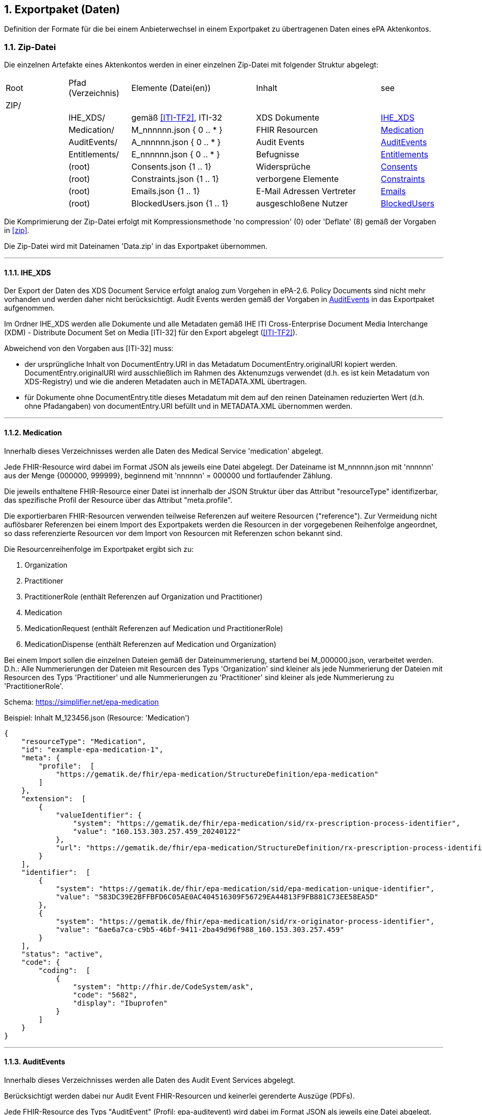 ifndef::env-github[]
ifndef::imagesdir[:imagesdir: ../../images]
ifndef::plantumlsimages[:plantumlsimages: plantuml]
ifndef::chapterplantumlsdir[:chapterplantumlsdir: ../../src/plantuml]
endif::[]
ifdef::env-github[]
:source-highlighter: rouge
:icons:
:imagesdir: ../../images
:tip-caption: :bulb:
:note-caption: :information_source:
:important-caption: :heavy_exclamation_mark:
:caution-caption: :fire:
:warning-caption: :warning:
:plantumlsimages: plantuml
:plantumlsdir: ../../src/plantuml
:xrefstyle: full
:sectanchors:
:numbered:
:sectnums:
endif::[]

ifdef::env-github[]
image::Gematik_Logo_Flag.png[gematik,width=20%,float="right"]
endif::[]

toc::[]

:sectnums:

[#_exportpackage]
== Exportpaket (Daten)

Definition der Formate für die bei einem Anbieterwechsel in einem Exportpaket zu übertragenen Daten eines ePA Aktenkontos.

=== Zip-Datei

Die einzelnen Artefakte eines Aktenkontos werden in einer einzelnen Zip-Datei mit folgender Struktur abgelegt: 

[cols="1,1,2a,2a,1"]
|===
|Root
|Pfad (Verzeichnis)
|Elemente (Datei(en))
|Inhalt
|see

|ZIP/ ||||

||IHE_XDS/|gemäß <<ITI-TF2>>, ITI-32|XDS Dokumente| <<IHE_XDS>>
||Medication/|M_nnnnnn.json { 0 .. * }|FHIR Resourcen| <<Medication>>
||AuditEvents/|A_nnnnnn.json { 0 .. * }|Audit Events| <<AuditEvents>>
||Entitlements/|E_nnnnnn.json { 0 .. * }|Befugnisse| <<Entitlements>>
||(root)|Consents.json {1 .. 1}|Widersprüche| <<Consents>>
||(root)|Constraints.json {1 .. 1}|verborgene Elemente| <<Constraints>>
||(root)|Emails.json {1 .. 1}|E-Mail Adressen Vertreter| <<Emails>>
||(root)|BlockedUsers.json {1 .. 1}|ausgeschloßene Nutzer| <<BlockedUsers>>
|===

Die Komprimierung der Zip-Datei erfolgt mit Kompressionsmethode 'no compression' (0) oder 'Deflate' (8) gemäß der Vorgaben in  <<zip>>.

Die Zip-Datei wird mit Dateinamen 'Data.zip' in das Exportpaket übernommen.

---
==== IHE_XDS
Der Export der Daten des XDS Document Service erfolgt analog zum Vorgehen in ePA-2.6. 
Policy Documents sind nicht mehr vorhanden und werden daher nicht berücksichtigt. Audit Events werden gemäß der Vorgaben in <<AuditEvents>> in das Exportpaket aufgenommen. 

Im Ordner IHE_XDS werden alle Dokumente und alle Metadaten gemäß IHE ITI Cross-Enterprise Document Media Interchange (XDM) - Distribute Document Set on Media [ITI-32] für den Export abgelegt (<<ITI-TF2>>).

Abweichend von den Vorgaben aus [ITI-32] muss:

* der ursprüngliche Inhalt von DocumentEntry.URI in das Metadatum DocumentEntry.originalURI kopiert werden. DocumentEntry.originalURI wird ausschließlich im Rahmen des Aktenumzugs verwendet (d.h. es ist kein Metadatum von XDS-Registry) und wie die anderen Metadaten auch in METADATA.XML übertragen.
* für Dokumente ohne DocumentEntry.title dieses Metadatum mit dem auf den reinen Dateinamen reduzierten Wert (d.h. ohne Pfadangaben) von documentEntry.URI befüllt und in METADATA.XML übernommen werden.

---
==== Medication
Innerhalb dieses Verzeichnisses werden alle Daten des Medical Service 'medication' abgelegt.

Jede FHIR-Resource wird dabei im Format JSON als jeweils eine Datei abgelegt. Der Dateiname ist M_nnnnnn.json mit 'nnnnnn' aus der Menge {000000, 999999}, beginnend mit 'nnnnnn' = 000000 und fortlaufender Zählung.

Die jeweils enthaltene FHIR-Resource einer Datei ist innerhalb der JSON Struktur über das Attribut "resourceType" identifizerbar, das spezifische Profil der Resource über das Attribut "meta.profile".

Die exportierbaren FHIR-Resourcen verwenden teilweise Referenzen auf weitere Resourcen ("reference"). Zur Vermeidung nicht auflösbarer Referenzen bei einem Import des Exportpakets werden die Resourcen in der vorgegebenen Reihenfolge angeordnet, so dass referenzierte Resourcen vor dem Import von Resourcen mit Referenzen schon bekannt sind.

Die Resourcenreihenfolge im Exportpaket ergibt sich zu: 

. Organization
. Practitioner
. PractitionerRole (enthält Referenzen auf Organization und Practitioner)
. Medication
. MedicationRequest (enthält Referenzen auf Medication und PractitionerRole)
. MedicationDispense (enthält Referenzen auf Medication und Organization)

Bei einem Import sollen die einzelnen Dateien gemäß der Dateinummerierung, startend bei M_000000.json, verarbeitet werden. D.h.: Alle Nummerierungen der Dateien mit Resourcen des Typs 'Organization' sind kleiner als jede Nummerierung der Dateien mit Resourcen des Typs 'Practitioner' und alle Nummerierungen zu 'Practitioner' sind kleiner als jede Nummerierung zu 'PractitionerRole'. 

Schema: https://simplifier.net/epa-medication

Beispiel: Inhalt M_123456.json (Resource: 'Medication')

[source,json]
----
{
    "resourceType": "Medication",
    "id": "example-epa-medication-1",
    "meta": {
        "profile":  [
            "https://gematik.de/fhir/epa-medication/StructureDefinition/epa-medication"
        ]
    },
    "extension":  [
        {
            "valueIdentifier": {
                "system": "https://gematik.de/fhir/epa-medication/sid/rx-prescription-process-identifier",
                "value": "160.153.303.257.459_20240122"
            },
            "url": "https://gematik.de/fhir/epa-medication/StructureDefinition/rx-prescription-process-identifier-extension"
        }
    ],
    "identifier":  [
        {
            "system": "https://gematik.de/fhir/epa-medication/sid/epa-medication-unique-identifier",
            "value": "583DC39E2BFFBFD6C05AE0AC404516309F56729EA44813F9FB881C73EE58EA5D"
        },
        {
            "system": "https://gematik.de/fhir/epa-medication/sid/rx-originator-process-identifier",
            "value": "6ae6a7ca-c9b5-46bf-9411-2ba49d96f988_160.153.303.257.459"
        }
    ],
    "status": "active",
    "code": {
        "coding":  [
            {
                "system": "http://fhir.de/CodeSystem/ask",
                "code": "5682",
                "display": "Ibuprofen"
            }
        ]
    }
}
----

---
==== AuditEvents
Innerhalb dieses Verzeichnisses werden alle Daten des Audit Event Services abgelegt.

Berücksichtigt werden dabei nur Audit Event FHIR-Resourcen und keinerlei gerenderte Auszüge (PDFs).

Jede FHIR-Resource des Typs "AuditEvent" (Profil: epa-auditevent) wird dabei im Format JSON als jeweils eine Datei abgelegt. Der Dateiname ist A_nnnnnn.json mit 'nnnnnn' aus der Menge {000000, 999999}, beginnend mit 'nnnnnn' = 000000 und fortlaufender Zählung.

Schema: https://simplifier.net/epa/epaauditevent

Beispiel: Inhalt A_111111.json (Event: cancel medication dispense)

[source,json]
----
{
    "resourceType": "AuditEvent",
    "id": "epa-auditevent-example",
    "meta": {
        "profile":  [
            "https://gematik.de/fhir/epa/StructureDefinition/epa-auditevent"
        ]
    },
    "type": {
        "system": "http://terminology.hl7.org/CodeSystem/audit-event-type",
        "code": "rest",
        "display": "RESTful Operation"
    },
    "action": "U",
    "recorded": "2025-01-01T08:00:00Z",
    "outcome": "0",
    "agent":  [
        {
            "type": {
                "coding":  [
                    {
                        "system": "http://dicom.nema.org/resources/ontology/DCM",
                        "code": "110150",
                        "display": "Application"
                    }
                ]
            },
            "who": {
                "identifier": {
                    "system": "https://gematik.de/fhir/sid/telematik-id",
                    "value": "9-883110000012345"
                }
            },
            "altId": "9-883110000012345",
            "name": "E-Rezept-Fachdienst",
            "requestor": "false"
        }
    ],
    "source": {
        "observer": {
            "display": "Elektronische Patientenakte Fachdienst"
        },
        "type":  [
            {
                "system": "https://gematik.de/fhir/epa/CodeSystem/epa-auditevent-sourcetype-cs",
                "code": "MEDICATIONSVC",
                "display": "Medication Service"
            }
        ]
    },
    "entity":  [
        {
            "name": "Medical Service",
            "description": "operation:cancel-dispensation"
        }
    ]
}
----

---
==== Consents
Alle Entscheidungen zu widerspruchsfähigen Funktionen der ePA werden in einer JSON-Datei **Consents.json** zusammengefasst.

Der grundsätzliche Widerspruch gegen die Nutzung der ePA ist nicht Bestandteil dieser Datei.

Schema:
[source,json]
----
{
  "$schema": "https://json-schema.org/draft/2020-12/schema",  
  "$id": "https://gematik.de/consents.json",  
  "title": "Consents",  
  "description": "Consent decision entries",  
  "type": "array",
  "items": {
    "type": "object",
    "properties": { 
      "functionClass": { 
        "type": "string",
        "enum": ["healthCareProcess"]
      },
      "function": { 
        "type": "string",
        "enum": ["medication", "erp-submission"]
      },
      "consent": { 
        "type": "string",
        "enum": ["permit", "deny"]
      }
    }
  }
}
----

Beispiel: Inhalt Consents.json
[source,json]
----
[
	{
		"functionClass": "healthCareProcess",
		"function": "medication",
		"consent": "deny"
	},
	{
		"functionClass": "healthCareProcess",
		"function": "erp-submission",
		"consent": "permit"
	}
]
----

---
==== Constraints
Alle Einträge (Assignments) der General Deny Policy werden in einer JSON-Datei **Constraints.json** zusammengefasst.

Schema:
[source,json]
----
{
  "$schema": "https://json-schema.org/draft/2020-12/schema",  
  "$id": "https://gematik.de/constraints.json",  
  "title": "Constraints",  
  "description": "Entries of the general deny policy",  
  "type": "array",
  "items": {
    "oneOf": [
        {
          "type": "object",
          "properties":{
            "policyType": {
              "type": "string",
              "enum": ["gdp"]
            },
            "denyType": {
              "type": "string",
              "enum": ["document"]
            },
            "rootDocumentId": { 
              "type": "string"
            }
          }
        },
        {
          "type": "object",
          "properties":{
            "policyType": {
              "type": "string",
              "enum": ["gdp"]
            },
            "denyType": {
              "type": "string",
              "enum": ["folder"]
            },
            "folderUUID": { 
              "type": "string"
            }
          }
        },
        {
          "type": "object",
          "properties":{
            "policyType": {
              "type": "string",
              "enum": ["gdp"]
            },
            "denyType": {
              "type": "string",
              "enum": ["category"]
            },
            "categoryId": { 
              "type": "string"
            }
          }
        }
    ]
  }
}
----

Beispiel: Inhalt Constraints.json mit 3 Einträgen
[source,json]
----
[
  {
    "policyType": "gdp",
    "denyType": "document",
    "rootDocumentId": "4fa70820-2384-4001-80a9-7bbd5e085efb^^^^urn:gematik:iti:xds:2023:rootDocumentUniqueId"
  },
  {
    "policyType": "gdp",
    "denyType": "category",
    "categoryId": "pregnancy_childbirth"
  },
  {
    "policyType": "gdp",
    "denyType": "folder",
    "folderUUID": "urn:uuid:4fa70820-2384-4001-80a9-7bbd5e085efb"
  }
]
----

---
==== Entitlements
Innerhalb dieses Verzeichnisses werden alle Daten des Entitlement Managements abgelegt.

Jedes Entitlement wird dabei als jeweils eine Datei abgelegt. Der Dateiname ist E_nnnnnn.json mit 'nnnnnn' aus der Menge {000000, 999999}, beginnend mit 'nnnnnn' = 000000 und fortlaufender Zählung.

Entitlements werden nicht direkt aus dem Aktenkonto in die Zip-Datei des Exportpakets übernommen. Die sicherheitsrelevanten Attribute, KVNR des Aktenkontos, actorId des befugten Nutzers (KVNR oder Telematik-Id) sowie das Ende der Gültigkeit der Befugnis (validTo), werden in einem JWT zusammengefasst (gemäß gemSpec_Aktensystem_ePAfueralle, A_25719*) und mit der Identität des Aktensystems (ID.FD.SIG) signiert. 
Bei einem Import im empfangenden Aktensystem muss dieses JWT mittels HSM Regel 'rr5' prüfbar sein. 

Die Elemente oid, displayName, issued-at, issued-actorId und issued-displayName werden unverändert übernommen und sind nicht Bestandteil des JWT.

Bei einem Import wird das JWT durch HSM Regel 'rr5' in eine CMAC gesicherte Befugnis konvertiert und mit den weiteren Daten (oid, displayName, ...) im neuen Aktenkonto abgelegt. 

  Inhalt des JWT:
    - protected_header:
      - "typ": "JWT"
      - "alg": "ES256" 
      - "x5c": signature certificate C.FD.SIG
    - payload:
      - "iat": issued at timestamp
      - "exp": expiry timestamp (always iat + 8 days)
      - "insurantid": the health record identifier this entitlement is assoctiated to
      - "actorId": Telematik-Id or KVNR
      - "validTo": Expiry date-time of entitlement in format according to rfc3339
    - signature: 
      - contains token signature


Schema für eine Befugnis:
[source,json]
----
{
  "$schema": "https://json-schema.org/draft/2020-12/schema",  
  "$id": "https://gematik.de/entitlement.json",  
  "title": "Entitlement",  
  "description": "An entitlment in an export package",  
  "type": "object",
  "properties": {
    "entitlement":{ 
      "description": "jwt containing the security relevant data",
      "type": "string"
    },
    "oid": { 
      "type": "string"
    },
    "displayName": { 
      "type": "string"
    },
    "issued-at":{ 
      "type": "string",
      "format": "date-time"
    },
    "issued-actorId": { 
      "type": "string"
    },
    "issued-displayName": {
      "type": "string"
    }
  },
  "additionalProperties": false
}
----

Beispiel: Inhalt E_000001.json

[source,json]
----
{
    "entitlement": "a jwt containing the security relevant data",
    "oid": "1.2.276.0.76.4.51",
    "displayName": "Zahnarztpraxis Hillary Gräfin Münchhausen",
    "issued-at": "2025-10-01T14:00:00Z",
    "issued-actorId": "X999999999",
    "issued-displayName": "Name of health record owner"
}
----

---
==== BlockedUsers
Alle Einträge (Assignments) der Blocked User Policy werden in einer JSON-Datei **BlockedUsers.json** zusammengefasst. Dabei wird auch 
der Zeitpunkt der Erstellung des Eintrags exportiert und unverändert in das importierende System übertragen. Das importierende System darf keine eigenen Zeitstempel (Zeitpunkt des Imports) für die Einträge verwenden.

Schema:
[source,json]
----
{
  "$schema": "https://json-schema.org/draft/2020-12/schema",  
  "$id": "https://gematik.de/blockedUsers.json",  
  "title": "Blocked users",  
  "description": "Entries of the blocked user policy in an export package",  
  "type": "array",
  "items": {
    "actorId":{ 
      "type": "string"
    },
    "oid": { 
      "type": "string"
    },
    "displayName": { 
      "type": "string"
    },
    "at":{ 
      "type": "string",
      "format": "date-time"
    }
  }
}
----

Beispiel: Inhalt BlockedUsers.json mit 4 Einträgen

[source,json]
----
 [
    {
      "actorId": "2-883110000092414",
      "oid": "1.2.276.0.76.4.51",
      "displayName": "Zahnarztpraxis Norbert Freiherr Schomaker",
      "at": "2025-07-01T12:00:00Z"
    },
    {
      "actorId": "1-883110000092404",
      "oid": "1.2.276.0.76.4.50",
      "displayName": "Praxis Dr. Annamaria Heckhausén",
      "at": "2025-07-02T12:00:00Z"
    },
    {
      "actorId": "2-883110000092427",
      "oid": "1.2.276.0.76.4.51",
      "displayName": "Zahnarztpraxis Dr. Alfons Adamiç",
      "at": "2025-07-03T12:00:00Z"
    },
    {
      "actorId": "3-883110000092469",
      "oid": "1.2.276.0.76.4.54",
      "displayName": "Süd Apotheke",
      "at": "2025-07-04T12:00:00Z"
    }
  ]
----

---
==== Emails
Die E-Mail Adressen der zum Zeitpunkt der Erstellung des Exportpakets befugten Vertreter des Versicherten werden in einer 
JSON-Datei **Emails.json** zusammengefasst. Es werden dabei jeweils alle vorhandenen E-Mails eines Vertreters (identifiziert über dessen KVNR) exportiert.
Die KVNR eines befugten Vertreters entspricht der _actorId_ der Befugnis, wenn diese für die oid _oid_versicherter_ ausgestellt 
ist (ausgenommen statische Befugnisse).

Im importierenden Aktensystem können einzelne oder auch alle E-Mail Adressen aus einem Exportpaket schon vorhanden sein. Dieses ist kein 
Fehler, die entsprechenden Einträge des Exportpakets können dann ignoriert werden. Die Benachrichtigung der Vertreter über den Umzug eines vertretenen Aktenkontos müssen jedoch auch in diesem Fall erfolgen. 

Die Attribute _identifier_ und _createdAt_ werden nicht exportiert. Diese Attribute werden durch das importierende Aktensystem neu vergeben.

Schema:
[source,json]
----
{
  "$schema": "https://json-schema.org/draft/2020-12/schema",  
  "$id": "https://gematik.de/emails.json",  
  "title": "Emails",  
  "description": "Email addresses of representatives in an export package",  
  "type": "array",
  "items": {
    "kvnr":{ 
      "type": "string"
    },
    "email": { 
      "type": "string"
    },
    "actor": { 
      "type": "string"
    }
  }
}
----

Beispiel: Inhalt Emails.json mit 4 Einträgen

[source,json]
----
[
    {
      "kvnr" : "A123456789", 
      "email": "m.mustermann@gematik.de",
      "actor": "Betriebskrankenkasse AAA"
    },
    {
      "kvnr" : "B987654321",
      "email": "max.mustermann@gematik.de",
      "actor": "Max Mustermann"
    },
    {
      "kvnr" : "C112233445",
      "email": "max.mustermann123@gematik.de",
      "actor": "Max Mustermann"
    },
    {
      "kvnr" : "C112233445",
      "email": "mustermann.max@ti.de",
      "actor": "Max Mustermann"
    }
  ]
----

---
[bibliography]
=== Verweise

* [[[zip]]] PKWARE APPNOTE.TXT - .ZIP File Format Specification.
Version: 6.3.10 
Revised: Nov 01, 2022
Copyright (c) 1989 - 2014, 2018, 2019, 2020, 2022 PKWARE Inc., All Rights Reserved.
https://pkware.cachefly.net/webdocs/casestudies/APPNOTE.TXT^

* [[[ITI-TF2]]] IHE IT Infrastructure (ITI) Technical Framework, Volume 2.
Revision 20.0
August 4, 2023
Copyright (c) 2000 — 2024 IHE International.
https://profiles.ihe.net/ITI/TF/Volume2/index.html